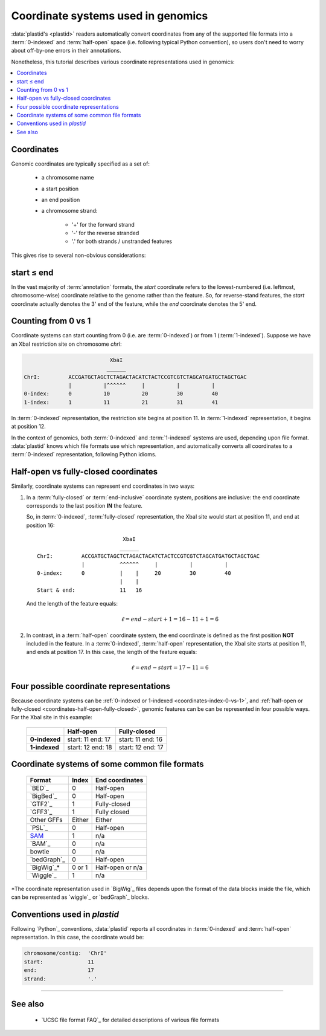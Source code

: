 Coordinate systems used in genomics
===================================

:data:`plastid's <plastid>` readers automatically convert coordinates from 
any of the supported file formats into a :term:`0-indexed` and :term:`half-open`
space (i.e. following typical Python convention), so users don't need to worry
about off-by-one errors in their annotations.

Nonetheless, this tutorial describes various coordinate representations used
in genomics:


.. contents::
   :local:

Coordinates
-----------

Genomic coordinates are typically specified as a set of:
  
 - a chromosome name
 - a start position
 - an end position
 - a chromosome strand:
  
    - '+' for the forward strand
    - '-' for the reverse stranded
    - '.' for both strands / unstranded features

This gives rise to several non-obvious considerations:

.. _coordinates-start-end:

start ≤ end
-----------
In the vast majority of :term:`annotation` formats, the `start` coordinate
refers to the lowest-numbered (i.e. leftmost, chromosome-wise) coordinate
relative to the genome rather than the feature. So, for reverse-stand features,
the `start` coordinate actually denotes the 3' end of the feature, while the `end`
coordinate denotes the 5' end.


.. _coordinates-index-0-vs-1:

Counting from 0 vs 1
--------------------
Coordinate systems can start counting from 0 (i.e. are :term:`0-indexed`) or
from 1 (:term:`1-indexed`). Suppose we have an XbaI restriction site on
chromosome `chrI`:

.. code-block:: none

                              XbaI
                             ______ 
   ChrI:         ACCGATGCTAGCTCTAGACTACATCTACTCCGTCGTCTAGCATGATGCTAGCTGAC
                 |          |^^^^^^     |          |          |
   0-index:      0          10          20         30         40 
   1-index:      1          11          21         31         41

  

In :term:`0-indexed` representation, the restriction site begins at position 11.
In :term:`1-indexed` representation, it begins at position 12.

In the context of genomics, both :term:`0-indexed` and :term:`1-indexed`
systems are used, depending upon file format. :data:`plastid` knows which file
formats use which representation, and automatically converts all coordinates
to a :term:`0-indexed` representation, following Python idioms.


.. _coordinates-half-open-fully-closed:

Half-open vs fully-closed coordinates
-------------------------------------

Similarly, coordinate systems can represent end coordinates in two ways:
 
#. In a :term:`fully-closed` or :term:`end-inclusive` coordinate system,
   positions are inclusive: the end coordinate corresponds to the last
   position **IN** the feature.

   So, in :term:`0-indexed`, :term:`fully-closed` representation,
   the XbaI site would start at position 11, and end at position 16::

                                XbaI
                               ______ 
     ChrI:         ACCGATGCTAGCTCTAGACTACATCTACTCCGTCGTCTAGCATGATGCTAGCTGAC
                   |           ^^^^^^     |          |          |
     0-index:      0           |    |     20         30         40 
                               |    |
     Start & end:              11   16
                                 
   And the length of the feature equals:

   .. math::
     
       \ell = end - start + 1 = 16 - 11 + 1 = 6

#. In contrast, in  a :term:`half-open` coordinate system, the end coordinate
   is defined as the
   first position **NOT** included in the feature. In a :term:`0-indexed`,
   :term:`half-open` representation, the XbaI site starts at position 11, and
   ends at position 17. In this case, the length of the feature equals:

   .. math::
     
       \ell = end - start = 17 - 11 = 6


Four possible coordinate representations
----------------------------------------
Because coordinate systems can be :ref:`0-indexed or 1-indexed <coordinates-index-0-vs-1>`,
and :ref:`half-open or fully-closed <coordinates-half-open-fully-closed>`,
genomic features can be can be represented in four possible ways. For the XbaI
site in this example:

   =============   =============    ==================
        \          **Half-open**    **Fully-closed**
   -------------   -------------    ------------------
   **0-indexed**   start: 11        start: 11
                   end: 17          end: 16

   **1-indexed**   start: 12        start: 12
                   end: 18          end: 17

   =============   =============    ==================


Coordinate systems of some common file formats
----------------------------------------------

   =============   =============   ====================
   **Format**      **Index**       **End coordinates**
   -------------   -------------   --------------------
   `BED`_          0               Half-open
   `BigBed`_       0               Half-open
   `GTF2`_         1               Fully-closed
   `GFF3`_         1               Fully closed
   Other GFFs      Either          Either
   `PSL`_          0               Half-open
   -------------   -------------   --------------------
   `SAM <BAM>`_    1               n/a
   `BAM`_          0               n/a
   bowtie          0               n/a
   -------------   -------------   --------------------
   `bedGraph`_     0               Half-open
   `BigWig`_\*     0 or 1          Half-open or n/a          
   `Wiggle`_       1               n/a
   =============   =============   ====================
 
\*The coordinate representation used in `BigWig`_ files depends upon
the format of the data blocks inside the file, which can be represented
as `wiggle`_ or `bedGraph`_ blocks.


Conventions used in `plastid`
-----------------------------
Following `Python`_ conventions, :data:`plastid` reports all coordinates in
:term:`0-indexed` and :term:`half-open` representation.
In this case, the coordinate would be:

.. code-block:: none

   chromosome/contig:  'ChrI'
   start:              11
   end:                17
   strand:             '.' 


-------------------------------------------------------------------------------

See also
--------
 - `UCSC file format FAQ`_ for detailed descriptions of various file formats
